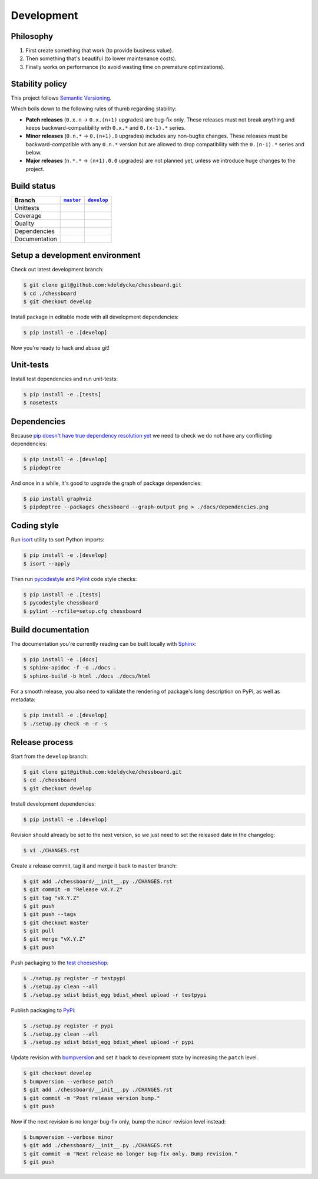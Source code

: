 Development
===========


Philosophy
----------

1. First create something that work (to provide business value).
2. Then something that's beautiful (to lower maintenance costs).
3. Finally works on performance (to avoid wasting time on premature
   optimizations).


Stability policy
----------------

This project follows `Semantic Versioning <https://semver.org/>`_.

Which boils down to the following rules of thumb regarding stability:

* **Patch releases** (``0.x.n`` → ``0.x.(n+1)`` upgrades) are bug-fix only.
  These releases must not break anything and keeps backward-compatibility with
  ``0.x.*`` and ``0.(x-1).*`` series.

* **Minor releases** (``0.n.*`` → ``0.(n+1).0`` upgrades) includes any
  non-bugfix changes. These releases must be backward-compatible with any
  ``0.n.*`` version but are allowed to drop compatibility with the
  ``0.(n-1).*`` series and below.

* **Major releases** (``n.*.*`` → ``(n+1).0.0`` upgrades) are not planned yet,
  unless we introduce huge changes to the project.


Build status
------------

==============  ==================  ===================
Branch          |master-branch|__   |develop-branch|__
==============  ==================  ===================
Unittests       |build-stable|      |build-dev|
Coverage        |coverage-stable|   |coverage-dev|
Quality         |quality-stable|    |quality-dev|
Dependencies    |deps-stable|       |deps-dev|
Documentation   |docs-stable|       |docs-dev|
==============  ==================  ===================

.. |master-branch| replace::
   ``master``
__ https://github.com/kdeldycke/chessboard/tree/master
.. |develop-branch| replace::
   ``develop``
__ https://github.com/kdeldycke/chessboard/tree/develop

.. |build-stable| image:: https://travis-ci.org/kdeldycke/chessboard.svg?branch=master
    :target: https://travis-ci.org/kdeldycke/chessboard
    :alt: Unit-tests status
.. |build-dev| image:: https://travis-ci.org/kdeldycke/chessboard.svg?branch=develop
    :target: https://travis-ci.org/kdeldycke/chessboard
    :alt: Unit-tests status

.. |coverage-stable| image:: https://codecov.io/gh/kdeldycke/chessboard/branch/master/graph/badge.svg
    :target: https://codecov.io/gh/kdeldycke/chessboard/branch/master
    :alt: Coverage Status
.. |coverage-dev| image:: https://codecov.io/gh/kdeldycke/chessboard/branch/develop/graph/badge.svg
    :target: https://codecov.io/gh/kdeldycke/chessboard/branch/develop
    :alt: Coverage Status

.. |quality-stable| image:: https://scrutinizer-ci.com/g/kdeldycke/chessboard/badges/quality-score.png?b=master
    :target: https://scrutinizer-ci.com/g/kdeldycke/chessboard/?branch=master
    :alt: Code Quality
.. |quality-dev| image:: https://scrutinizer-ci.com/g/kdeldycke/chessboard/badges/quality-score.png?b=develop
    :target: https://scrutinizer-ci.com/g/kdeldycke/chessboard/?branch=develop
    :alt: Code Quality

.. |deps-stable| image:: https://requires.io/github/kdeldycke/chessboard/requirements.svg?branch=master
    :target: https://requires.io/github/kdeldycke/chessboard/requirements/?branch=master
    :alt: Requirements freshness
.. |deps-dev| image:: https://requires.io/github/kdeldycke/chessboard/requirements.svg?branch=develop
    :target: https://requires.io/github/kdeldycke/chessboard/requirements/?branch=develop
    :alt: Requirements freshness

.. |docs-stable| image:: https://readthedocs.org/projects/chessboard/badge/?version=stable
    :target: https://chessboard.readthedocs.io/en/stable/
    :alt: Documentation Status
.. |docs-dev| image:: https://readthedocs.org/projects/chessboard/badge/?version=develop
    :target: https://chessboard.readthedocs.io/en/develop/
    :alt: Documentation Status


Setup a development environment
-------------------------------

Check out latest development branch:

.. code-block:: shell-session

    $ git clone git@github.com:kdeldycke/chessboard.git
    $ cd ./chessboard
    $ git checkout develop

Install package in editable mode with all development dependencies:

.. code-block:: shell-session

    $ pip install -e .[develop]

Now you're ready to hack and abuse git!


Unit-tests
----------

Install test dependencies and run unit-tests:

.. code-block:: shell-session

    $ pip install -e .[tests]
    $ nosetests


Dependencies
------------

Because `pip doesn't have true dependency resolution yet
<https://github.com/pypa/pip/issues/988>`_ we need to check we do not have any
conflicting dependencies:

.. code-block:: shell-session

    $ pip install -e .[develop]
    $ pipdeptree

And once in a while, it's good to upgrade the graph of package dependencies:

.. code-block:: shell-session

    $ pip install graphviz
    $ pipdeptree --packages chessboard --graph-output png > ./docs/dependencies.png


Coding style
------------

Run `isort <https://github.com/timothycrosley/isort>`_ utility to sort Python
imports:

.. code-block:: shell-session

    $ pip install -e .[develop]
    $ isort --apply

Then run `pycodestyle <https://pycodestyle.readthedocs.io>`_ and `Pylint
<https://docs.pylint.org>`_ code style checks:

.. code-block:: shell-session

    $ pip install -e .[tests]
    $ pycodestyle chessboard
    $ pylint --rcfile=setup.cfg chessboard


Build documentation
-------------------

The documentation you're currently reading can be built locally with `Sphinx
<https://www.sphinx-doc.org>`_:

.. code-block:: shell-session

    $ pip install -e .[docs]
    $ sphinx-apidoc -f -o ./docs .
    $ sphinx-build -b html ./docs ./docs/html

For a smooth release, you also need to validate the rendering of package's long
description on PyPi, as well as metadata:

.. code-block:: shell-session

    $ pip install -e .[develop]
    $ ./setup.py check -m -r -s


Release process
---------------

Start from the ``develop`` branch:

.. code-block:: shell-session

    $ git clone git@github.com:kdeldycke/chessboard.git
    $ cd ./chessboard
    $ git checkout develop

Install development dependencies:

.. code-block:: shell-session

    $ pip install -e .[develop]

Revision should already be set to the next version, so we just need to set the
released date in the changelog:

.. code-block:: shell-session

    $ vi ./CHANGES.rst

Create a release commit, tag it and merge it back to ``master`` branch:

.. code-block:: shell-session

    $ git add ./chessboard/__init__.py ./CHANGES.rst
    $ git commit -m "Release vX.Y.Z"
    $ git tag "vX.Y.Z"
    $ git push
    $ git push --tags
    $ git checkout master
    $ git pull
    $ git merge "vX.Y.Z"
    $ git push

Push packaging to the `test cheeseshop
<https://wiki.python.org/moin/TestPyPI>`_:

.. code-block:: shell-session

    $ ./setup.py register -r testpypi
    $ ./setup.py clean --all
    $ ./setup.py sdist bdist_egg bdist_wheel upload -r testpypi

Publish packaging to `PyPi <https://pypi.python.org>`_:

.. code-block:: shell-session

    $ ./setup.py register -r pypi
    $ ./setup.py clean --all
    $ ./setup.py sdist bdist_egg bdist_wheel upload -r pypi

Update revision with `bumpversion <https://github.com/peritus/bumpversion>`_
and set it back to development state by increasing the ``patch`` level.

.. code-block:: shell-session

    $ git checkout develop
    $ bumpversion --verbose patch
    $ git add ./chessboard/__init__.py ./CHANGES.rst
    $ git commit -m "Post release version bump."
    $ git push

Now if the next revision is no longer bug-fix only, bump the ``minor``
revision level instead:

.. code-block:: shell-session

    $ bumpversion --verbose minor
    $ git add ./chessboard/__init__.py ./CHANGES.rst
    $ git commit -m "Next release no longer bug-fix only. Bump revision."
    $ git push
